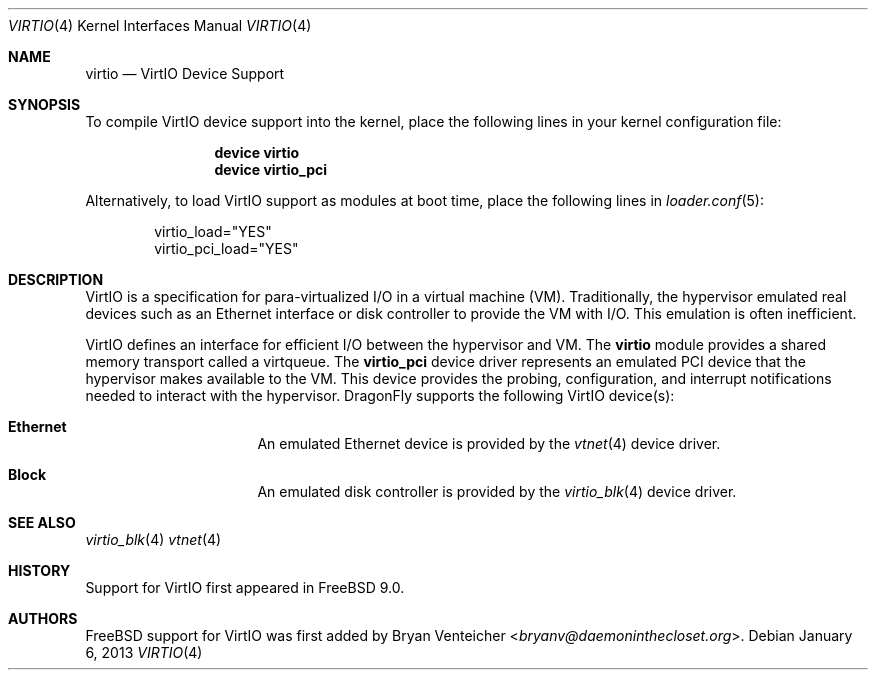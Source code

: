 .\" Copyright (c) 2011 Bryan Venteicher
.\" All rights reserved.
.\"
.\" Redistribution and use in source and binary forms, with or without
.\" modification, are permitted provided that the following conditions
.\" are met:
.\" 1. Redistributions of source code must retain the above copyright
.\"    notice, this list of conditions and the following disclaimer.
.\" 2. Redistributions in binary form must reproduce the above copyright
.\"    notice, this list of conditions and the following disclaimer in the
.\"    documentation and/or other materials provided with the distribution.
.\"
.\" THIS SOFTWARE IS PROVIDED BY THE AUTHOR AND CONTRIBUTORS ``AS IS'' AND
.\" ANY EXPRESS OR IMPLIED WARRANTIES, INCLUDING, BUT NOT LIMITED TO, THE
.\" IMPLIED WARRANTIES OF MERCHANTABILITY AND FITNESS FOR A PARTICULAR PURPOSE
.\" ARE DISCLAIMED.  IN NO EVENT SHALL THE AUTHOR OR CONTRIBUTORS BE LIABLE
.\" FOR ANY DIRECT, INDIRECT, INCIDENTAL, SPECIAL, EXEMPLARY, OR CONSEQUENTIAL
.\" DAMAGES (INCLUDING, BUT NOT LIMITED TO, PROCUREMENT OF SUBSTITUTE GOODS
.\" OR SERVICES; LOSS OF USE, DATA, OR PROFITS; OR BUSINESS INTERRUPTION)
.\" HOWEVER CAUSED AND ON ANY THEORY OF LIABILITY, WHETHER IN CONTRACT, STRICT
.\" LIABILITY, OR TORT (INCLUDING NEGLIGENCE OR OTHERWISE) ARISING IN ANY WAY
.\" OUT OF THE USE OF THIS SOFTWARE, EVEN IF ADVISED OF THE POSSIBILITY OF
.\" SUCH DAMAGE.
.\"
.\" $FreeBSD: src/share/man/man4/virtio.4,v 1.5 2012/11/17 01:50:49 svnexp Exp $
.\"
.Dd January 6, 2013
.Dt VIRTIO 4
.Os
.Sh NAME
.Nm virtio
.Nd VirtIO Device Support
.Sh SYNOPSIS
To compile VirtIO device support into the kernel, place the following lines
in your kernel configuration file:
.Bd -ragged -offset indent
.Cd "device virtio"
.Cd "device virtio_pci"
.Ed
.Pp
Alternatively, to load VirtIO support as modules at boot time, place the
following lines in
.Xr loader.conf 5 :
.Bd -literal -offset indent
virtio_load="YES"
virtio_pci_load="YES"
.Ed
.Sh DESCRIPTION
VirtIO is a specification for para-virtualized I/O in a virtual machine (VM).
Traditionally, the hypervisor emulated real devices such as an Ethernet
interface or disk controller to provide the VM with I/O.
This emulation is often inefficient.
.Pp
VirtIO defines an interface for efficient I/O between the hypervisor and VM.
The
.Nm
module provides a shared memory transport called a virtqueue.
The
.Nm virtio_pci
device driver represents an emulated PCI device that the hypervisor makes
available to the VM.
This device provides the probing, configuration, and
interrupt notifications needed to interact with the hypervisor.
.Dx
supports the following VirtIO device(s):
.Bl -hang -offset indent -width xxxxxxxx
.It Nm Ethernet
An emulated Ethernet device is provided by the
.Xr vtnet 4
device driver.
.It Nm Block
An emulated disk controller is provided by the
.Xr virtio_blk 4
device driver.
.\".It Nm SCSI
.\"An emulated SCSI HBA is provided by the
.\".Xr virtio_scsi 4
.\"device driver.
.\".It Nm Balloon
.\"A pseudo-device to allow the VM to release memory back to the hypervisor is
.\"provided by the
.\".Xr virtio_balloon 4
.\"device driver.
.El
.Sh SEE ALSO
.\".Xr virtio_balloon 4 ,
.Xr virtio_blk 4
.\".Xr virtio_scsi 4 ,
.Xr vtnet 4
.Sh HISTORY
Support for VirtIO first appeared in
.Fx 9.0 .
.Sh AUTHORS
.An -nosplit
.Fx
support for VirtIO was first added by
.An Bryan Venteicher Aq Mt bryanv@daemoninthecloset.org .
